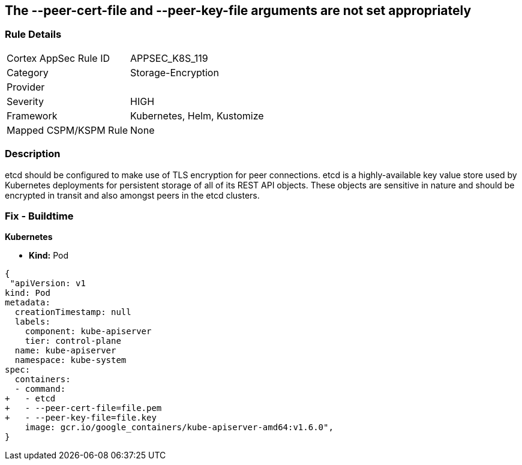 == The --peer-cert-file and --peer-key-file arguments are not set appropriately
// '--peer-cert-file' and '--peer-key-file' arguments not set appropriately

=== Rule Details

[cols="1,2"]
|===
|Cortex AppSec Rule ID |APPSEC_K8S_119
|Category |Storage-Encryption
|Provider |
|Severity |HIGH
|Framework |Kubernetes, Helm, Kustomize
|Mapped CSPM/KSPM Rule |None
|===


=== Description 


etcd should be configured to make use of TLS encryption for peer connections.
etcd is a highly-available key value store used by Kubernetes deployments for persistent storage of all of its REST API objects.
These objects are sensitive in nature and should be encrypted in transit and also amongst peers in the etcd clusters.

=== Fix - Buildtime


*Kubernetes* 


* *Kind:* Pod


[source,yaml]
----
{
 "apiVersion: v1
kind: Pod
metadata:
  creationTimestamp: null
  labels:
    component: kube-apiserver
    tier: control-plane
  name: kube-apiserver
  namespace: kube-system
spec:
  containers:
  - command:
+   - etcd
+   - --peer-cert-file=file.pem
+   - --peer-key-file=file.key
    image: gcr.io/google_containers/kube-apiserver-amd64:v1.6.0",
}
----


